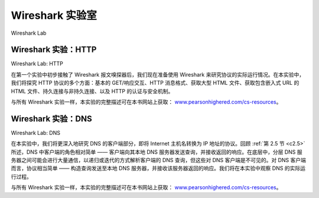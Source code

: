 


Wireshark 实验室
=================

Wireshark Lab

Wireshark 实验：HTTP
----------------------
Wireshark Lab: HTTP

在第一个实验中初步接触了 Wireshark 报文嗅探器后，我们现在准备使用 Wireshark 来研究协议的实际运行情况。在本实验中，我们将探究 HTTP 协议的多个方面：基本的 GET/响应交互、HTTP 消息格式、获取大型 HTML 文件、获取包含嵌入式 URL 的 HTML 文件、持久连接与非持久连接、以及 HTTP 的认证与安全机制。

与所有 Wireshark 实验一样，本实验的完整描述可在本书网站上获取： `www.pearsonhighered.com/cs-resources <https://media.pearsoncmg.com/bc/abp/cs-resources/>`_。

.. toggle::

    Having gotten our feet wet with the Wireshark packet sniffer in Lab 1, we’re now ready to use Wireshark to investigate protocols in operation. In this lab, we’ll explore several aspects of the HTTP protocol: the basic GET/reply interaction, HTTP message formats, retrieving large HTML files, retrieving HTML files with embedded URLs, persistent and non-persistent connections, and HTTP authentication and security.

    As is the case with all Wireshark labs, the full description of this lab is available at this book’s Web site, `www.pearsonhighered.com/cs-resources <https://media.pearsoncmg.com/bc/abp/cs-resources/>`_.

Wireshark 实验：DNS
--------------------
Wireshark Lab: DNS

在本实验中，我们将更深入地研究 DNS 的客户端部分，即将 Internet 主机名转换为 IP 地址的协议。回顾 :ref:`第 2.5 节 <c2.5>` 所述，DNS 中客户端的角色相对简单 —— 客户端向其本地 DNS 服务器发送查询，并接收返回的响应。在底层中，分层 DNS 服务器之间可能会进行大量通信，以递归或迭代的方式解析客户端的 DNS 查询，但这些对 DNS 客户端是不可见的。对 DNS 客户端而言，协议相当简单 —— 构造查询发送至本地 DNS 服务器，并接收该服务器返回的响应。我们将在本实验中观察 DNS 的实际运行过程。

与所有 Wireshark 实验一样，本实验的完整描述可在本书网站上获取： `www.pearsonhighered.com/cs-resources <https://media.pearsoncmg.com/bc/abp/cs-resources/>`_。

.. toggle::

    In this lab, we take a closer look at the client side of the DNS, the protocol that translates Internet hostnames to IP addresses. Recall from :ref:`Section 2.5 <c2.5>` that the client’s role in the DNS is relatively simple —a client sends a query to its local DNS server and receives a response back. Much can go on under the covers, invisible to the DNS clients, as the hierarchical DNS servers communicate with each other to either recursively or iteratively resolve the client’s DNS query. From the DNS client’s standpoint, however, the protocol is quite simple—a query is formulated to the local DNS server and a response is received from that server. We observe DNS in action in this lab.

    As is the case with all Wireshark labs, the full description of this lab is available at this book’s Web site, `www.pearsonhighered.com/cs-resources <https://media.pearsoncmg.com/bc/abp/cs-resources/>`_.
